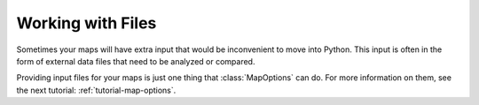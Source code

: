 .. _tutorial-working-with-files:

Working with Files
==================

.. py:currentmodule:: htmap

.. highlight:: python

Sometimes your maps will have extra input that would be inconvenient to move into Python.
This input is often in the form of external data files that need to be analyzed or compared.

Providing input files for your maps is just one thing that :class:`MapOptions` can do.
For more information on them, see the next tutorial: :ref:`tutorial-map-options`.
